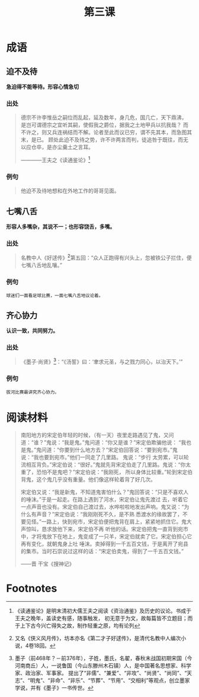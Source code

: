 #+TITLE: 第三课
#+OPTIONS: ^:nil
#+HTML_HEAD: <link rel="stylesheet" href="https://latex.now.sh/style.css">
* 成语
** 迫不及待
*急迫得不能等待。形容心情急切*
*** 出处
#+BEGIN_QUOTE
德宗不许李惟岳之嗣位而乱起，延及数年，身几危，国几亡，天下鼎沸，
是岂可谓德宗之宜听其嗣，使假我之爵位，据我之土地甲兵以抗我哉？
而不许之，则又兵连祸结而不解。论者至此而议已穷，谓不先其本，而急图其末，是已。
顾处此迫不及待之势，许不许两言而判，徒追咎于既往，而无以应仓卒，是亦尘羹土之言耳。

————王夫之《读通鉴论》[fn:1]
#+END_QUOTE
*** 例句
#+BEGIN_QUOTE
他迫不及待地想和在外地工作的哥哥见面。
#+END_QUOTE
** 七嘴八舌
*形容人多嘴杂，其说不一；也形容饶舌，多嘴。*
*** 出处
#+BEGIN_QUOTE
名教中人《好逑传》[fn:2]第五回：“众人正跑得有兴头上，忽被铁公子拦住，便七嘴八舌地乱嚷。”
#+END_QUOTE
*** 例句
#+BEGIN_EXAMPLE
球迷们一面看足球比赛，一面七嘴八舌地议论着。
#+END_EXAMPLE
** 齐心协力
*认识一致，共同努力。*
*** 出处
#+BEGIN_QUOTE
《墨子·尚贤》[fn:3]：“《汤誓》曰：‘聿求元圣，与之戮力同心，以治天下。’”
#+END_QUOTE
*** 例句
#+BEGIN_EXAMPLE
拔河比赛最讲究齐心协力。
#+END_EXAMPLE
* 阅读材料

#+BEGIN_QUOTE

南阳地方的宋定伯年轻的时候，（有一天）夜里走路遇见了鬼，又问道：“谁？”鬼说：“我是鬼。”鬼问道：“你又是谁？”宋定伯欺骗他说：
“我也是鬼。”鬼问道：“你要到什么地方去？”宋定伯回答说：“要到宛市。”鬼说：“我也要到宛市。”他们一同走了几里路。 鬼说：“步行
太劳累，可以轮流相互背负。”宋定伯说：“很好。”鬼就先背宋定伯走了几里路。鬼说：“你太重了，恐怕不是鬼吧？”宋定伯说：“我刚死，
所以身体比较重。”轮到宋定伯背鬼，这个鬼几乎没有重量。他们像这样轮着背了好几次。

宋定伯又说：“我是新鬼，不知道鬼害怕什么？”鬼回答说：“只是不喜欢人的唾沫。”于是一起走。在路上遇到了河水，宋定伯让鬼先渡过
去，听着它一点声音也没有。宋定伯自己渡过去，水哗啦啦地发出声响。鬼又说：“为什么有声音？”宋定伯说：“我刚刚死不久，是不熟
悉渡水的缘故罢了，不要见怪。”一路上，快到宛市，宋定伯便把鬼背在肩上，紧紧地抓住它。鬼大声惊叫，恳求放他下来，宋定伯不再
听他的话。宋定伯把鬼一直背到宛市中，才将鬼放下在地上，鬼变成了一只羊，宋定伯就卖了它。宋定伯担心它再有变化，就朝鬼身上吐
唾沫。卖掉得到一千五百文钱，于是离开了宛县的集市。当时石崇说过这样的话：“宋定伯卖鬼，得到了一千五百文钱。”

——晋 干宝《搜神记》
#+END_QUOTE

* Footnotes
[fn:3] 墨子（前468年？－前376年），子姓，墨氏，名翟，春秋末战国初期宋国（今河南商丘）人，一说鲁国（今山东滕州木石镇）人，是中国著名思想家、科学家、政治家、军事家。
提出了“非儒”、“兼爱”、“非攻”、“尚贤”、“尚同”、“天志”、“明鬼”、“非命”、“非乐”、“节葬”、“节用”、“交相利”等观点，创立墨家学说，并有《墨子》一书传世。

[fn:2] 又名《侠义风月传》，坊本亦名《第二才子好逑传》，是清代名教中人编次小说，4卷18回。

[fn:1] 《读通鉴论》是明末清初大儒王夫之阅读《资治通鉴》及历史的议论。书成于王夫之晚年，盖读史有感，随事触发，
初无意于为文，故每篇皆不立题目；而于上下古今兴亡得失之故，制作轻重之原，均有论列



